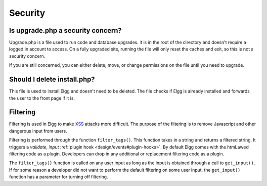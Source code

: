 Security
========

Is upgrade.php a security concern?
----------------------------------

Upgrade.php is a file used to run code and database upgrades. It is in the root of the directory and doesn't require a logged in account to access. On a fully upgraded site, running the file will only reset the caches and exit, so this is not a security concern.

If you are still concerned, you can either delete, move, or change permissions on the file until you need to upgrade.

Should I delete install.php?
----------------------------

This file is used to install Elgg and doesn't need to be deleted. The file checks if Elgg is already installed and forwards the user to the front page if it is.

Filtering
---------

Filtering is used in Elgg to make `XSS`_ attacks more difficult. The purpose of the filtering is to remove Javascript and other dangerous input from users.

Filtering is performed through the function ``filter_tags()``. This function takes in a string and returns a filtered string. It triggers a *validate*, *input* :ref:`plugin hook <design/events#plugin-hooks>`. By default Elgg comes with the htmLawed filtering code as a plugin. Developers can drop in any additional or replacement filtering code as a plugin.

The ``filter_tags()`` function is called on any user input as long as the input is obtained through a call to ``get_input()``. If for some reason a developer did not want to perform the default filtering on some user input, the ``get_input()`` function has a parameter for turning off filtering.

.. _XSS: http://en.wikipedia.org/wiki/Cross-site_scripting